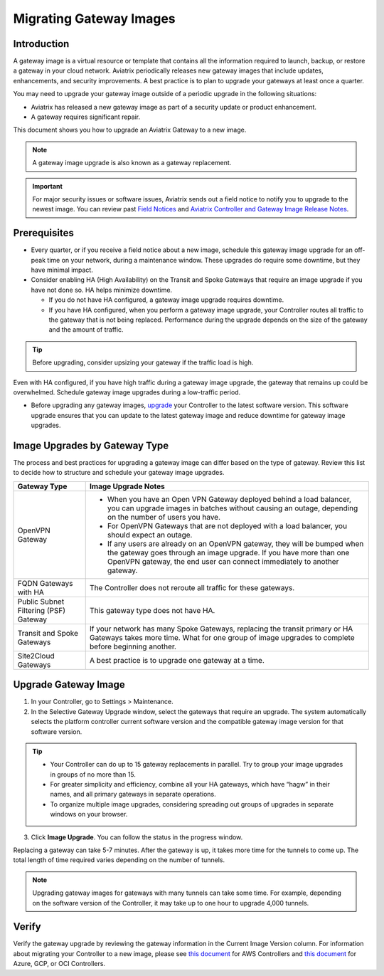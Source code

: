 .. meta::
  :description: Migrating Gateway Images
  :keywords: gateway, migrating, upgrading, gateway replacement, image, Azure, GCP, OCI

===================================================
Migrating Gateway Images
===================================================

Introduction
^^^^^^^^^^^^^^^^^^^^^^^^^^^

A gateway image is a virtual resource or template that contains all the information required to launch, backup, or restore a gateway in your cloud network. Aviatrix periodically releases new gateway images that include updates, enhancements, and security improvements. A best practice is to plan to upgrade your gateways at least once a quarter.

You may need to upgrade your gateway image outside of a periodic upgrade in the following situations:

* Aviatrix has released a new gateway image as part of a security update or product enhancement.
* A gateway requires significant repair.

This document shows you how to upgrade an Aviatrix Gateway to a new image. 

.. note::

  A gateway image upgrade is also known as a gateway replacement.

.. important::

  For major security issues or software issues, Aviatrix sends out a field notice to notify you to upgrade to the newest image. You can review past `Field Notices <https://docs.aviatrix.com/HowTos/field_notices.html>`_ and `Aviatrix Controller and Gateway Image Release Notes <https://docs.aviatrix.com/HowTos/image_release_notes.html>`_.

Prerequisites
^^^^^^^^^^^^^^^^^^^^^^^^^^^^^^^^^^^^^^^^
 
- Every quarter, or if you receive a field notice about a new image, schedule this gateway image upgrade for an off-peak time on your network, during a maintenance window. These upgrades do require some downtime, but they have minimal impact. 
- Consider enabling HA (High Availability) on the Transit and Spoke Gateways that require an image upgrade if you have not done so. HA helps minimize downtime. 
 
  * If you do not have HA configured, a gateway image upgrade requires downtime. 
  * If you have HA configured, when you perform a gateway image upgrade, your Controller routes all traffic to the gateway that is not being replaced. Performance during the upgrade depends on the size of the gateway and the amount of traffic. 

.. tip::

  Before upgrading, consider upsizing your gateway if the traffic load is high.

.. warning::

Even with HA configured, if you have high traffic during a gateway image upgrade, the gateway that remains up could be overwhelmed. Schedule gateway image upgrades during a low-traffic period.

* Before upgrading any gateway images, `upgrade <https://docs.aviatrix.com/HowTos/selective_upgrade.html#upgrading-the-platform-software>`_ your Controller to the latest software version. This software upgrade ensures that you can update to the latest gateway image and reduce downtime for gateway image upgrades.

Image Upgrades by Gateway Type
^^^^^^^^^^^^^^^^^^^^^^^^^^^^^^^^^^^^^^^^^^^^^^^^^

The process and best practices for upgrading a gateway image can differ based on the type of gateway. Review this list to decide how to structure and schedule your gateway image upgrades.

+----------------------------------------+------------------------------------------------------------------------------------------------------------------------------------------------------------------------------------+
| Gateway Type                           | Image Upgrade Notes                                                                                                                                                                |
+========================================+====================================================================================================================================================================================+
| OpenVPN Gateway                        | * When you have an Open VPN Gateway deployed behind a load balancer, you can upgrade images in batches without causing an outage, depending on the number of users you have.       |
|                                        | * For OpenVPN Gateways that are not deployed with a load balancer, you should expect an outage.                                                                                    |
|                                        | * If any users are already on an OpenVPN gateway, they will be bumped when the gateway goes through an image upgrade. If you have more than one OpenVPN gateway, the end user can  |
|                                        |   connect immediately to another gateway.                                                                                                                                          |
+----------------------------------------+------------------------------------------------------------------------------------------------------------------------------------------------------------------------------------+
| FQDN Gateways with HA                  | The Controller does not reroute all traffic for these gateways.                                                                                                                    |
+----------------------------------------+------------------------------------------------------------------------------------------------------------------------------------------------------------------------------------+
| Public Subnet Filtering (PSF) Gateway  | This gateway type does not have HA.                                                                                                                                                |
+----------------------------------------+------------------------------------------------------------------------------------------------------------------------------------------------------------------------------------+
| Transit and Spoke Gateways             | If your network has many Spoke Gateways, replacing the transit primary or HA Gateways takes more time. What for one group of image upgrades to complete before beginning another.  |
+----------------------------------------+------------------------------------------------------------------------------------------------------------------------------------------------------------------------------------+
| Site2Cloud Gateways                    | A best practice is to upgrade one gateway at a time.                                                                                                                               |
|                                        |                                                                                                                                                                                    |
|                                        |                                                                                                                                                                                    |
|                                        |                                                                                                                                                                                    |
|                                        |                                                                                                                                                                                    |
+----------------------------------------+------------------------------------------------------------------------------------------------------------------------------------------------------------------------------------+


Upgrade Gateway Image
^^^^^^^^^^^^^^^^^^^^^^^^^^^^^^^^^^^^^^^^^^^^^^^^^^

1. In your Controller, go to Settings > Maintenance.
2. In the Selective Gateway Upgrade window, select the gateways that require an upgrade. The system automatically selects the platform controller current software version and the compatible gateway image version for that software version.

.. tip::

  * Your Controller can do up to 15 gateway replacements in parallel. Try to group your image upgrades in groups of no more than 15.
  * For greater simplicity and efficiency, combine all your HA gateways, which have “hagw” in their names, and all primary gateways in separate operations.
  * To organize multiple image upgrades, considering spreading out groups of upgrades in separate windows on your browser.

3. Click **Image Upgrade**. You can follow the status in the progress window.

Replacing a gateway can take 5-7 minutes. After the gateway is up, it takes more time for the tunnels to come up. The total length of time required varies depending on the number of tunnels.

.. note::

  Upgrading gateway images for gateways with many tunnels can take some time. For example, depending on the software version of the Controller, it may take up to one hour to upgrade 4,000 tunnels.

Verify
^^^^^^^^^^^^^^^^^^^^^^^^^^^^^^

Verify the gateway upgrade by reviewing the gateway information in the Current Image Version column.
For information about migrating your Controller to a new image, please see `this document  <https://docs.aviatrix.com/HowTos/Migration_From_Marketplace.html>`_ for AWS Controllers and `this document <https://docs.aviatrix.com/HowTos/controller_migration.html>`_ for Azure, GCP, or OCI Controllers.

.. disqus::
